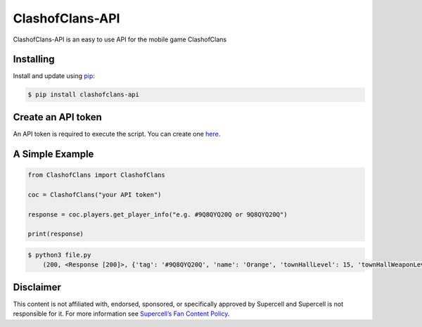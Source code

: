 ClashofClans-API
================

ClashofClans-API is an easy to use API for the mobile game ClashofClans

Installing
----------

Install and update using `pip`_:

.. code-block:: text

    $ pip install clashofclans-api

.. _pip: https://pip.pypa.io/en/stable/getting-started/

Create an API token
-------------------
An API token is required to execute the script. You can create one `here`_.

A Simple Example
----------------

.. _here: https://developer.clashofclans.com/#/new-key
.. code-block:: python

    from ClashofClans import ClashofClans

    coc = ClashofClans("your API token")

    response = coc.players.get_player_info("e.g. #9Q8QYQ20Q or 9Q8QYQ20Q")

    print(response)

.. code-block:: text

    $ python3 file.py
        (200, <Response [200]>, {'tag': '#9Q8QYQ20Q', 'name': 'Orange', 'townHallLevel': 15, 'townHallWeaponLevel': 4, 'expLevel': 244, ...
.. _Supercell’s Fan Content Policy: https://supercell.com/en/fan-content-policy/.

Disclaimer
----------
This content is not affiliated with, endorsed, sponsored, or specifically approved by Supercell and Supercell is not responsible for it.
For more information see `Supercell’s Fan Content Policy`_.
